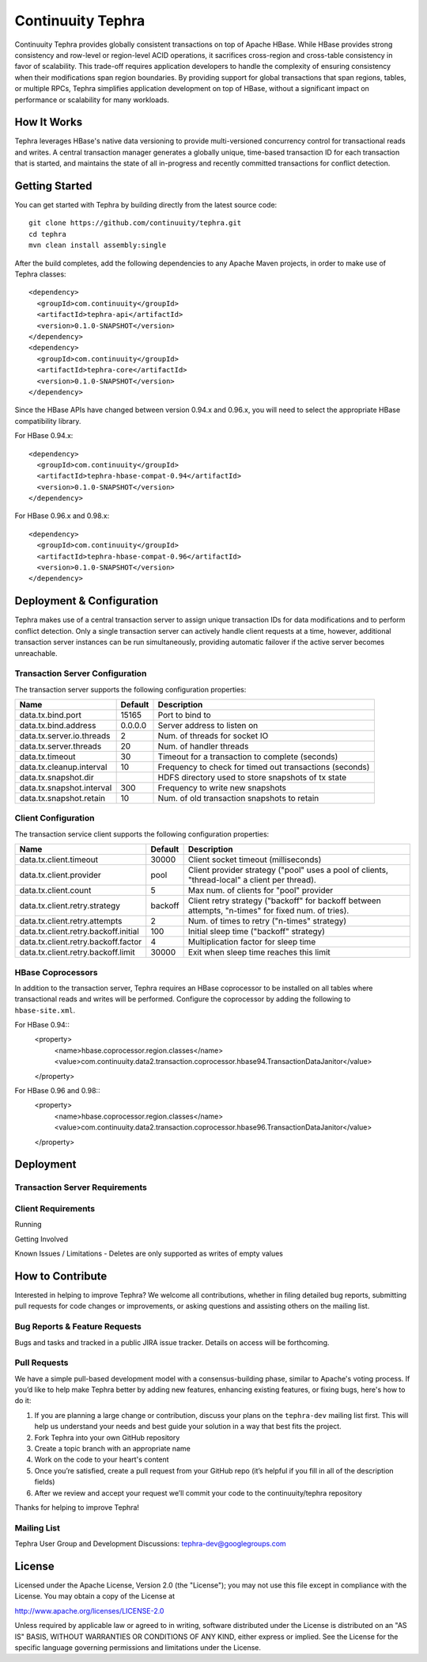 ==================
Continuuity Tephra
==================


Continuuity Tephra provides globally consistent transactions on top of Apache HBase.  While HBase
provides strong consistency and row-level or region-level ACID operations, it sacrifices
cross-region and cross-table consistency in favor of scalability.  This trade-off requires
application developers to handle the complexity of ensuring consistency when their modifications
span region boundaries.  By providing support for global transactions that span regions, tables, or
multiple RPCs, Tephra simplifies application development on top of HBase, without a significant
impact on performance or scalability for many workloads.

How It Works
------------

Tephra leverages HBase's native data versioning to provide multi-versioned concurrency control for
transactional reads and writes.  A central transaction manager generates a globally unique,
time-based transaction ID for each transaction that is started, and maintains the state of all
in-progress and recently committed transactions for conflict detection.

Getting Started
---------------

You can get started with Tephra by building directly from the latest source code::

  git clone https://github.com/continuuity/tephra.git
  cd tephra
  mvn clean install assembly:single

After the build completes, add the following dependencies to any Apache Maven projects, in
order to make use of Tephra classes::

  <dependency>
    <groupId>com.continuuity</groupId>
    <artifactId>tephra-api</artifactId>
    <version>0.1.0-SNAPSHOT</version>
  </dependency>
  <dependency>
    <groupId>com.continuuity</groupId>
    <artifactId>tephra-core</artifactId>
    <version>0.1.0-SNAPSHOT</version>
  </dependency>

Since the HBase APIs have changed between version 0.94.x and 0.96.x, you will need to select the
appropriate HBase compatibility library.

For HBase 0.94.x::

  <dependency>
    <groupId>com.continuuity</groupId>
    <artifactId>tephra-hbase-compat-0.94</artifactId>
    <version>0.1.0-SNAPSHOT</version>
  </dependency>

For HBase 0.96.x and 0.98.x::

  <dependency>
    <groupId>com.continuuity</groupId>
    <artifactId>tephra-hbase-compat-0.96</artifactId>
    <version>0.1.0-SNAPSHOT</version>
  </dependency>


Deployment & Configuration
--------------------------

Tephra makes use of a central transaction server to assign unique transaction IDs for data
modifications and to perform conflict detection.  Only a single transaction server can actively
handle client requests at a time, however, additional transaction server instances can be run
simultaneously, providing automatic failover if the active server becomes unreachable.

Transaction Server Configuration
................................

The transaction server supports the following configuration properties:

+---------------------------+------------+---------------------------------------------------------+
| Name                      | Default    | Description                                             |
+===========================+============+=========================================================+
| data.tx.bind.port         | 15165      | Port to bind to                                         |
+---------------------------+------------+---------------------------------------------------------+
| data.tx.bind.address      | 0.0.0.0    | Server address to listen on                             |
+---------------------------+------------+---------------------------------------------------------+
| data.tx.server.io.threads | 2          | Num. of threads for socket IO                           |
+---------------------------+------------+---------------------------------------------------------+
| data.tx.server.threads    | 20         | Num. of handler threads                                 |
+---------------------------+------------+---------------------------------------------------------+
| data.tx.timeout           | 30         | Timeout for a transaction to complete (seconds)         |
+---------------------------+------------+---------------------------------------------------------+
| data.tx.cleanup.interval  | 10         | Frequency to check for timed out transactions (seconds) |  
+---------------------------+------------+---------------------------------------------------------+
| data.tx.snapshot.dir      |            | HDFS directory used to store snapshots of tx state      |
+---------------------------+------------+---------------------------------------------------------+
| data.tx.snapshot.interval | 300        | Frequency to write new snapshots                        |
+---------------------------+------------+---------------------------------------------------------+
| data.tx.snapshot.retain   | 10         | Num. of old transaction snapshots to retain             |
+---------------------------+------------+---------------------------------------------------------+


Client Configuration
....................

The transaction service client supports the following configuration properties:

+--------------------------------------+-----------+-----------------------------------------------+
| Name                                 | Default   | Description                                   |
+======================================+===========+===============================================+
| data.tx.client.timeout               | 30000     | Client socket timeout (milliseconds)          |
+--------------------------------------+-----------+-----------------------------------------------+
| data.tx.client.provider              | pool      | Client provider strategy ("pool" uses a pool  |
|                                      |           | of clients, "thread-local" a client per       |
|                                      |           | thread).                                      |
+--------------------------------------+-----------+-----------------------------------------------+
| data.tx.client.count                 | 5         | Max num. of clients for "pool" provider       |
+--------------------------------------+-----------+-----------------------------------------------+
| data.tx.client.retry.strategy        | backoff   | Client retry strategy ("backoff" for backoff  |
|                                      |           | between attempts, "n-times" for fixed num. of |
|                                      |           | tries).                                       |
+--------------------------------------+-----------+-----------------------------------------------+
| data.tx.client.retry.attempts        | 2         | Num. of times to retry ("n-times" strategy)   |
+--------------------------------------+-----------+-----------------------------------------------+
| data.tx.client.retry.backoff.initial | 100       | Initial sleep time ("backoff" strategy)       |
+--------------------------------------+-----------+-----------------------------------------------+
| data.tx.client.retry.backoff.factor  | 4         | Multiplication factor for sleep time          |
+--------------------------------------+-----------+-----------------------------------------------+
| data.tx.client.retry.backoff.limit   | 30000     | Exit when sleep time reaches this limit       |
+--------------------------------------+-----------+-----------------------------------------------+


HBase Coprocessors
..................

In addition to the transaction server, Tephra requires an HBase coprocessor to be installed on all
tables where transactional reads and writes will be performed.  Configure the coprocessor by
adding the following to ``hbase-site.xml``.

For HBase 0.94::
  <property>
    <name>hbase.coprocessor.region.classes</name>
    <value>com.continuuity.data2.transaction.coprocessor.hbase94.TransactionDataJanitor</value>
  </property>

For HBase 0.96 and 0.98::
  <property>
    <name>hbase.coprocessor.region.classes</name>
    <value>com.continuuity.data2.transaction.coprocessor.hbase96.TransactionDataJanitor</value>
  </property>


Deployment
----------

Transaction Server Requirements
...............................


Client Requirements
...................



Running

Getting Involved

Known Issues / Limitations
- Deletes are only supported as writes of empty values


How to Contribute
-----------------

Interested in helping to improve Tephra? We welcome all contributions, whether in filing detailed
bug reports, submitting pull requests for code changes or improvements, or asking questions and
assisting others on the mailing list.

Bug Reports & Feature Requests
..............................

Bugs and tasks and tracked in a public JIRA issue tracker.  Details on access will be forthcoming.

Pull Requests
.............
We have a simple pull-based development model with a consensus-building phase, similar to Apache's
voting process. If you’d like to help make Tephra better by adding new features, enhancing existing
features, or fixing bugs, here's how to do it:

#. If you are planning a large change or contribution, discuss your plans on the ``tephra-dev``
   mailing list first.  This will help us understand your needs and best guide your solution in a
   way that best fits the project.
#. Fork Tephra into your own GitHub repository
#. Create a topic branch with an appropriate name
#. Work on the code to your heart's content
#. Once you’re satisfied, create a pull request from your GitHub repo (it’s helpful if you fill in
   all of the description fields)
#. After we review and accept your request we’ll commit your code to the continuuity/tephra
   repository

Thanks for helping to improve Tephra!

Mailing List
............

Tephra User Group and Development Discussions: tephra-dev@googlegroups.com


License
-------

Licensed under the Apache License, Version 2.0 (the "License"); you may not use this file except
in compliance with the License. You may obtain a copy of the License at

http://www.apache.org/licenses/LICENSE-2.0

Unless required by applicable law or agreed to in writing, software distributed under the License
is distributed on an "AS IS" BASIS, WITHOUT WARRANTIES OR CONDITIONS OF ANY KIND, either express
or implied. See the License for the specific language governing permissions and limitations under
the License.
